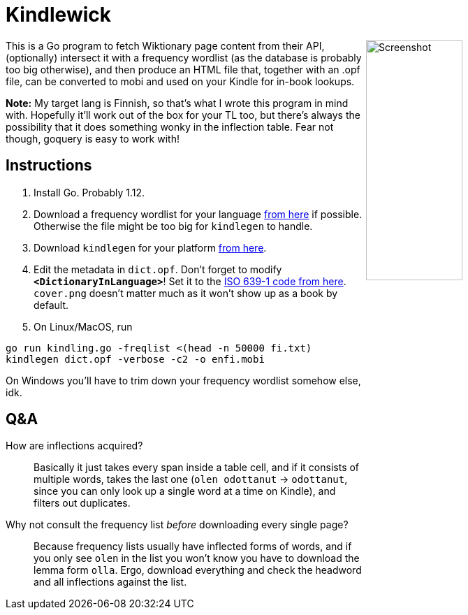 = Kindlewick

++++
<img src="screenshot.png" alt="Screenshot" align="right" width="40%" >
++++

This is a Go program to fetch Wiktionary page content from their API, (optionally) intersect it with a frequency wordlist (as the database is probably too big otherwise), and then produce an HTML file that, together with an .opf file, can be converted to mobi and used on your Kindle for in-book lookups.

*Note:* My target lang is Finnish, so that's what I wrote this program in mind with. Hopefully it'll work out of the box for your TL too, but there's always the possibility that it does something wonky in the inflection table. Fear not though, goquery is easy to work with!

== Instructions


1. Install Go. Probably 1.12.

2. Download a frequency wordlist for your language https://invokeit.wordpress.com/frequency-word-lists/[from here] if possible. Otherwise the file might be too big for `kindlegen` to handle.

3. Download `kindlegen` for your platform https://www.amazon.com/gp/feature.html?ie=UTF8&docId=1000765211[from here].

4. Edit the metadata in `dict.opf`. Don't forget to modify **`<DictionaryInLanguage>`**! Set it to the https://en.wikipedia.org/wiki/List_of_ISO_639-1_codes[ISO 639-1 code from here].
`cover.png` doesn't matter much as it won't show up as a book by default.

5. On Linux/MacOS, run 

[source, sh]
----
go run kindling.go -freqlist <(head -n 50000 fi.txt)
kindlegen dict.opf -verbose -c2 -o enfi.mobi
----

On Windows you'll have to trim down your frequency wordlist somehow else, idk.


== Q&A

--

How are inflections acquired?::
Basically it just takes every span inside a table cell, and if it consists of multiple words, takes the last one (`olen odottanut` -> `odottanut`, since you can only look up a single word at a time on Kindle), and filters out duplicates.

Why not consult the frequency list _before_ downloading every single page?::
Because frequency lists usually have inflected forms of words, and if you only see `olen` in the list you won't know you have to download the lemma form `olla`. Ergo, download everything and check the headword and all inflections against the list.

--
